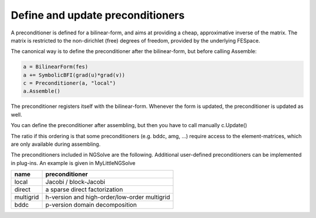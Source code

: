 Define and update preconditioners
=================================

A preconditioner is defined for a bilinear-form, and aims at providing a cheap, approximative inverse of the matrix. The matrix is restricted to the non-dirichlet (free) degrees of freedom, provided by the underlying FESpace.

The canonical way is to define the preconditioner after the bilinear-form, but before calling Assemble:

.. code-block:: python

   a = BilinearForm(fes)
   a += SymbolicBFI(grad(u)*grad(v))
   c = Preconditioner(a, "local")
   a.Assemble()
   

The preconditioner registers itself with the bilinear-form. Whenever the form is updated, the preconditioner is updated as well.

You can define the preconditioner after assembling, but then you have to call manually c.Update()

The ratio if this ordering is that some preconditioners (e.g. bddc, amg, ...) require access to the element-matrices, which are only available during assembling.

The preconditioners included in NGSolve are the following. Additional user-defined preconditioners can be implemented in plug-ins. An example is given in MyLittleNGSolve



+---------------+---------------------------------------------+
| name          | preconditioner                              |
+===============+=============================================+
|local          |Jacobi / block-Jacobi                        |
+---------------+---------------------------------------------+
|direct         |a sparse direct factorization                |
+---------------+---------------------------------------------+
|multigrid      |h-version and high-order/low-order multigrid |
+---------------+---------------------------------------------+
|bddc           |p-version domain decomposition               |
+---------------+---------------------------------------------+

